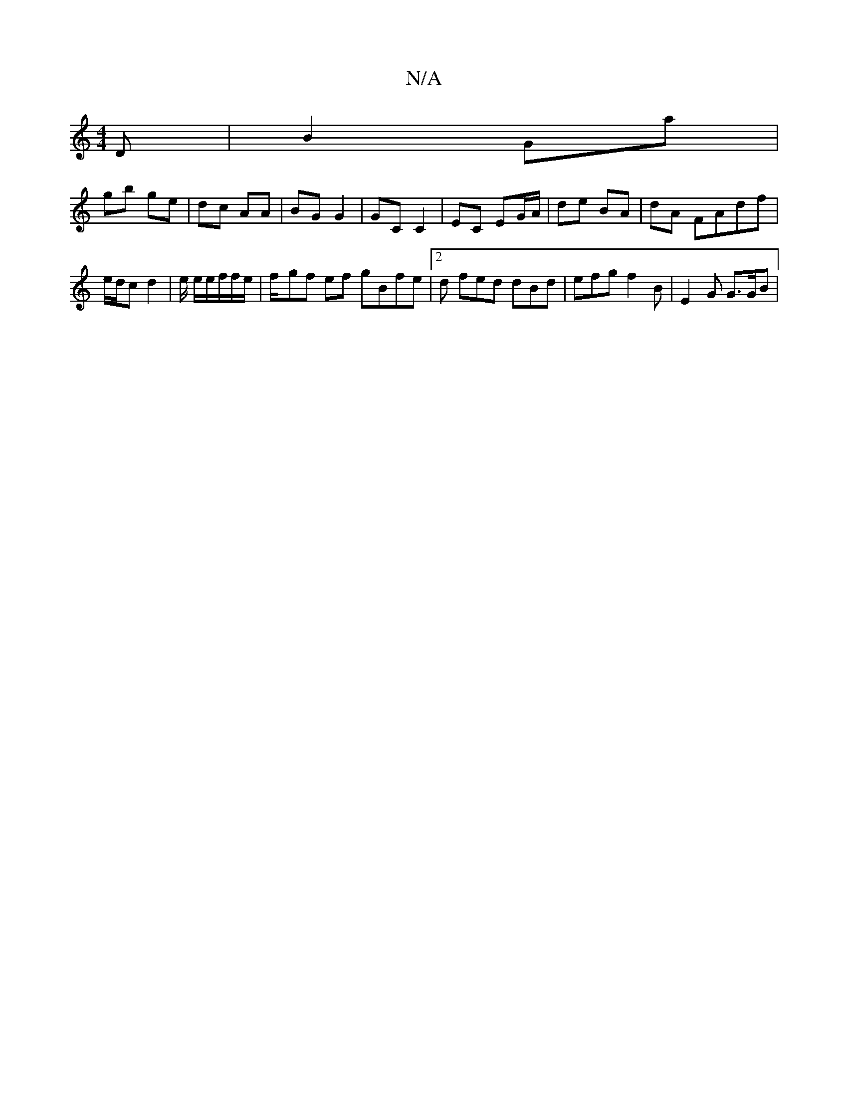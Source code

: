 X:1
T:N/A
M:4/4
R:N/A
K:Cmajor
D | B2 Ga |
gb ge | dc AA | BG G2 | GC C2 | EC EG/A/ | de BA |dA FAdf |
e/d/c d2 | e/2 e/2e/2f/2f/2e/2|f/-gf ef gBfe |2d fed dBd | efg f2B |E2 G G>GB|

FE A/G/D | (3Bcd ec cAeA|A2AF BA(3DF4|ABBA Bcde|
